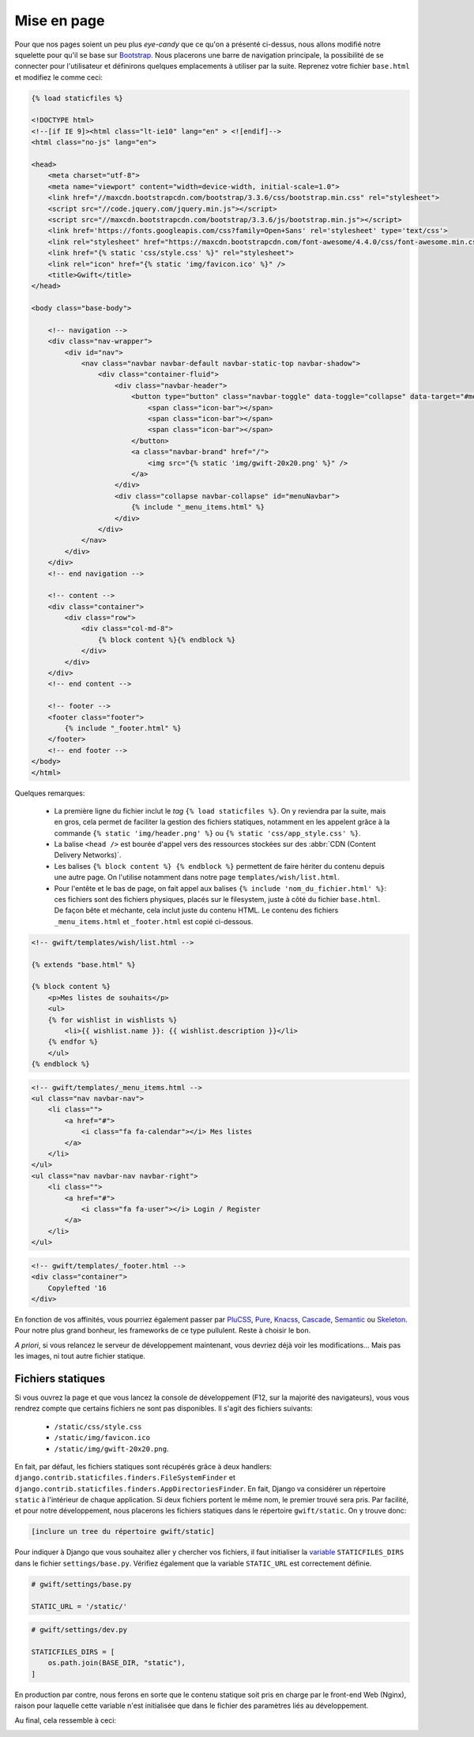 ************
Mise en page
************


Pour que nos pages soient un peu plus *eye-candy* que ce qu'on a présenté ci-dessus, nous allons modifié notre squelette pour qu'il se base sur `Bootstrap <http://getbootstrap.com/>`_. Nous placerons une barre de navigation principale, la possibilité de se connecter pour l'utilisateur et définirons quelques emplacements à utiliser par la suite. Reprenez votre fichier ``base.html`` et modifiez le comme ceci:

.. code-block:: html

    {% load staticfiles %}

    <!DOCTYPE html>
    <!--[if IE 9]><html class="lt-ie10" lang="en" > <![endif]-->
    <html class="no-js" lang="en">

    <head>
        <meta charset="utf-8">
        <meta name="viewport" content="width=device-width, initial-scale=1.0">
        <link href="//maxcdn.bootstrapcdn.com/bootstrap/3.3.6/css/bootstrap.min.css" rel="stylesheet">
        <script src="//code.jquery.com/jquery.min.js"></script>
        <script src="//maxcdn.bootstrapcdn.com/bootstrap/3.3.6/js/bootstrap.min.js"></script>
        <link href='https://fonts.googleapis.com/css?family=Open+Sans' rel='stylesheet' type='text/css'>
        <link rel="stylesheet" href="https://maxcdn.bootstrapcdn.com/font-awesome/4.4.0/css/font-awesome.min.css">
        <link href="{% static 'css/style.css' %}" rel="stylesheet">
        <link rel="icon" href="{% static 'img/favicon.ico' %}" />
        <title>Gwift</title>
    </head>

    <body class="base-body">

        <!-- navigation -->
        <div class="nav-wrapper">
            <div id="nav">
                <nav class="navbar navbar-default navbar-static-top navbar-shadow">
                    <div class="container-fluid">
                        <div class="navbar-header">
                            <button type="button" class="navbar-toggle" data-toggle="collapse" data-target="#menuNavbar">
                                <span class="icon-bar"></span>
                                <span class="icon-bar"></span>
                                <span class="icon-bar"></span>
                            </button>
                            <a class="navbar-brand" href="/">
                                <img src="{% static 'img/gwift-20x20.png' %}" />
                            </a>
                        </div>
                        <div class="collapse navbar-collapse" id="menuNavbar">                        
                            {% include "_menu_items.html" %}
                        </div>
                    </div>
                </nav>
            </div>
        </div>
        <!-- end navigation -->

        <!-- content -->
        <div class="container">
            <div class="row">
                <div class="col-md-8">
                    {% block content %}{% endblock %}
                </div>
            </div>
        </div>
        <!-- end content -->
        
        <!-- footer -->
        <footer class="footer">
            {% include "_footer.html" %}
        </footer>
        <!-- end footer -->
    </body>
    </html>

Quelques remarques:

 * La première ligne du fichier inclut le *tag* ``{% load staticfiles %}``. On y reviendra par la suite, mais en gros, cela permet de faciliter la gestion des fichiers statiques, notamment en les appelent grâce à la commande ``{% static 'img/header.png' %}`` ou ``{% static 'css/app_style.css' %}``. 
 * La balise ``<head />`` est bourée d'appel vers des ressources stockées sur des :abbr:`CDN (Content Delivery Networks)`.
 * Les balises ``{% block content %} {% endblock %}`` permettent de faire hériter du contenu depuis une autre page. On l'utilise notamment dans notre page ``templates/wish/list.html``.
 * Pour l'entête et le bas de page, on fait appel aux balises ``{% include 'nom_du_fichier.html' %}``: ces fichiers sont des fichiers physiques, placés sur le filesystem, juste à côté du fichier ``base.html``. De façon bête et méchante, cela inclut juste du contenu HTML. Le contenu des fichiers ``_menu_items.html`` et ``_footer.html`` est copié ci-dessous.
 
.. code-block:: html

    <!-- gwift/templates/wish/list.html -->
    
    {% extends "base.html" %}

    {% block content %}
        <p>Mes listes de souhaits</p>
        <ul>
        {% for wishlist in wishlists %}
            <li>{{ wishlist.name }}: {{ wishlist.description }}</li>
        {% endfor %}
        </ul>
    {% endblock %}


 
.. code-block:: html

    <!-- gwift/templates/_menu_items.html -->
    <ul class="nav navbar-nav">
        <li class="">
            <a href="#">
                <i class="fa fa-calendar"></i> Mes listes
            </a>
        </li>
    </ul>
    <ul class="nav navbar-nav navbar-right">
        <li class="">
            <a href="#">
                <i class="fa fa-user"></i> Login / Register
            </a>
        </li>
    </ul>
 
.. code-block:: html
    
    <!-- gwift/templates/_footer.html -->
    <div class="container">
        Copylefted '16
    </div>

En fonction de vos affinités, vous pourriez également passer par `PluCSS <http://plucss.pluxml.org/>`_, `Pure <http://purecss.io/>`_, `Knacss <http://knacss.com/>`_, `Cascade <http://www.cascade-framework.com/>`_, `Semantic <http://semantic-ui.com/>`_ ou `Skeleton <http://getskeleton.com/>`_. Pour notre plus grand bonheur, les frameworks de ce type pullulent. Reste à choisir le bon. 

*A priori*, si vous relancez le serveur de développement maintenant, vous devriez déjà voir les modifications... Mais pas les images, ni tout autre fichier statique.

Fichiers statiques
==================

Si vous ouvrez la page et que vous lancez la console de développement (F12, sur la majorité des navigateurs), vous vous rendrez compte que certains fichiers ne sont pas disponibles. Il s'agit des fichiers suivants:

 * ``/static/css/style.css``
 * ``/static/img/favicon.ico``
 * ``/static/img/gwift-20x20.png``.

En fait, par défaut, les fichiers statiques sont récupérés grâce à deux handlers: ``django.contrib.staticfiles.finders.FileSystemFinder`` et ``django.contrib.staticfiles.finders.AppDirectoriesFinder``. En fait, Django va considérer un répertoire ``static`` à l'intérieur de chaque application. Si deux fichiers portent le même nom, le premier trouvé sera pris. Par facilité, et pour notre développement, nous placerons les fichiers statiques dans le répertoire ``gwift/static``. On y trouve donc: 

.. code-block:: shell

    [inclure un tree du répertoire gwift/static]

Pour indiquer à Django que vous souhaitez aller y chercher vos fichiers, il faut initialiser la `variable <https://docs.djangoproject.com/en/stable/ref/settings/#std:setting-STATICFILES_DIRS>`_ ``STATICFILES_DIRS`` dans le fichier ``settings/base.py``. Vérifiez également que la variable ``STATIC_URL`` est correctement définie.

.. code-block:: python

    # gwift/settings/base.py
    
    STATIC_URL = '/static/'
    
.. code-block:: python

    # gwift/settings/dev.py
    
    STATICFILES_DIRS = [
        os.path.join(BASE_DIR, "static"),
    ]

En production par contre, nous ferons en sorte que le contenu statique soit pris en charge par le front-end Web (Nginx), raison pour laquelle cette variable n'est initialisée que dans le fichier des paramètres liés au développement.

Au final, cela ressemble à ceci:

.. image:: mvc/my-first-wishlists.png
	 :align: center